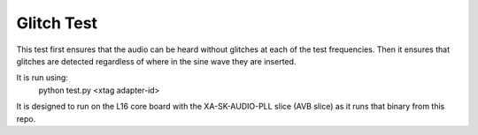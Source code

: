 Glitch Test
===========

This test first ensures that the audio can be heard without glitches at each of
the test frequencies. Then it ensures that glitches are detected regardless of
where in the sine wave they are inserted.

It is run using:
  python test.py <xtag adapter-id>

It is designed to run on the L16 core board with the XA-SK-AUDIO-PLL slice (AVB slice)
as it runs that binary from this repo.

